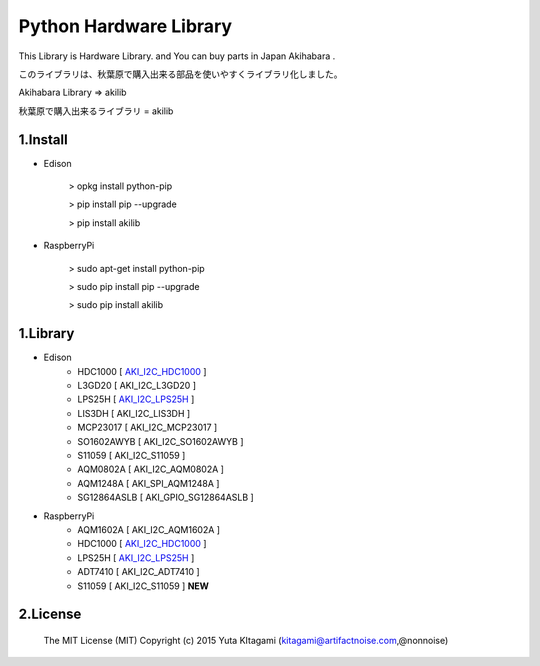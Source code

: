 =========================================================
Python Hardware Library
=========================================================


This Library is Hardware Library. and You can buy parts in Japan Akihabara .

このライブラリは、秋葉原で購入出来る部品を使いやすくライブラリ化しました。

Akihabara Library =>  akilib

秋葉原で購入出来るライブラリ = akilib


1.Install
-------------------------------------------------------------------------------------------------------------

- Edison

    > opkg install python-pip

    > pip install pip --upgrade

    > pip install akilib

- RaspberryPi

    > sudo apt-get install python-pip

    > sudo pip install pip --upgrade

    > sudo pip install akilib



1.Library
-------------------------------------------------------------------------------------------------------------

- Edison
    - HDC1000       [ `AKI_I2C_HDC1000`_ ]
    - L3GD20        [ AKI_I2C_L3GD20 ]
    - LPS25H        [ `AKI_I2C_LPS25H`_ ]
    - LIS3DH        [ AKI_I2C_LIS3DH ]
    - MCP23017      [ AKI_I2C_MCP23017 ]
    - SO1602AWYB    [ AKI_I2C_SO1602AWYB ]
    - S11059        [ AKI_I2C_S11059 ]
    - AQM0802A      [ AKI_I2C_AQM0802A ]
    - AQM1248A      [ AKI_SPI_AQM1248A ]
    - SG12864ASLB   [ AKI_GPIO_SG12864ASLB ]

- RaspberryPi
    - AQM1602A      [ AKI_I2C_AQM1602A ]
    - HDC1000       [ `AKI_I2C_HDC1000`_ ]
    - LPS25H        [ `AKI_I2C_LPS25H`_ ]
    - ADT7410       [ AKI_I2C_ADT7410 ]
    - S11059        [ AKI_I2C_S11059 ] **NEW**

2.License
-------------------------------------------------------------------------------------------------------------

    The MIT License (MIT)
    Copyright (c) 2015 Yuta KItagami (kitagami@artifactnoise.com,@nonnoise)


.. _`AKI_I2C_HDC1000`: https://github.com/nonNoise/akilib/blob/beta/document/AKI_I2C_HDC1000.rst
.. _`AKI_I2C_LPS25H`: https://github.com/nonNoise/akilib/blob/beta/document/AKI_I2C_LPS25H.rst
